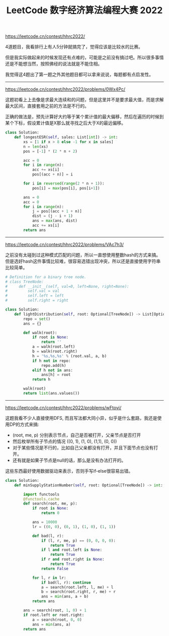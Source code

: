 #+title: LeetCode 数字经济算法编程大赛 2022

https://leetcode.cn/contest/hhrc2022/

4道题目，我看排行上有人5分钟就搞完了，觉得应该是比较水的比赛。

但是我实际做起来的时候发现还有点难的，可能是之前没有搞过吧。所以很多事情还是不能想当然，按照佛经的说法就是不能住相。

我觉得这4题出了第一题之外其他题目都可以拿来说说，每题都有点启发性。

----------

https://leetcode.cn/contest/hhrc2022/problems/0Wx4Pc/

这题初看上上去像是求最大连续和的问题，但是这里并不是要求最大值，而是求解最大区间，直接套用之前的方法是不行的。

正确的做法是，预先计算好大约等于某个累计值的最大偏移，然后在遍历的时候到某个下标，假设累计值是X那么就寻找之后大于X的最远偏移。

#+BEGIN_SRC python
class Solution:
    def longestESR(self, sales: List[int]) -> int:
        xs = [1 if x > 8 else -1 for x in sales]
        n = len(xs)
        pos = [-1] * (2 * n + 2)

        acc = 0
        for i in range(n):
            acc += xs[i]
            pos[(acc + n)] = i

        for i in reversed(range(2 * n + 1)):
            pos[i] = max(pos[i], pos[i+1])

        ans = 0
        acc = 0
        for i in range(n):
            j = pos[(acc + 1 + n)]
            dist = (j - i + 1)
            ans = max(ans, dist)
            acc += xs[i]
        return ans
#+END_SRC

----------

https://leetcode.cn/contest/hhrc2022/problems/VAc7h3/

之前没有太碰到过这种模式匹配的问题，所以一直想使用整数hash的方式来搞。但是选好hash这件事情比较难，很容易选错出现冲突，所以还是直接使用字符串比较简单。

#+BEGIN_SRC python
# Definition for a binary tree node.
# class TreeNode:
#     def __init__(self, val=0, left=None, right=None):
#         self.val = val
#         self.left = left
#         self.right = right

class Solution:
    def lightDistribution(self, root: Optional[TreeNode]) -> List[Optional[TreeNode]]:
        repo = set()
        ans = {}

        def walk(root):
            if root is None:
                return ''
            a = walk(root.left)
            b = walk(root.right)
            h = '%s,%s,%s' % (root.val, a, b)
            if h not in repo:
                repo.add(h)
            elif h not in ans:
                ans[h] = root
            return h

        walk(root)
        return list(ans.values())
#+END_SRC

----------

https://leetcode.cn/contest/hhrc2022/problems/wFtovi/

这题我看不少人直接使用DFS, 而且写法都大同小异，似乎是什么套路，我还是使用DP的方式来搞:
- (root, me, p) 分别表示节点，自己是否被打开，父亲节点是否打开
- 然后枚举所有子节点的情况 ((0, 1), (1, 0), (1,1), (0, 0))
- 对于某些情况是不行的，比如自己父亲都没有打开，并且下面节点也没有打开。
- 还有就是如果子节点是null的话，那么是没有办法打开的。

这些东西最好使用数据驱动来表示，否则手写if-else很容易出错。

#+BEGIN_SRC python
class Solution:
    def minSupplyStationNumber(self, root: Optional[TreeNode]) -> int:

        import functools
        @functools.cache
        def search(root, me, p):
            if root is None:
                return 0

            ans = 10000
            lr = ((0, 0), (0, 1), (1, 0), (1, 1))

            def bad(l, r):
                if (l, r, me, p) == (0, 0, 0, 0):
                    return True
                if l and root.left is None:
                    return True
                if r and root.right is None:
                    return True
                return False

            for l, r in lr:
                if bad(l, r): continue
                a = search(root.left, l, me) + l
                b = search(root.right, r, me) + r
                ans = min(ans, a + b)
            return ans

        ans = search(root, 1, 0) + 1
        if root.left or root.right:
            a = search(root, 0, 0)
            ans = min(ans, a)
        return ans
#+END_SRC